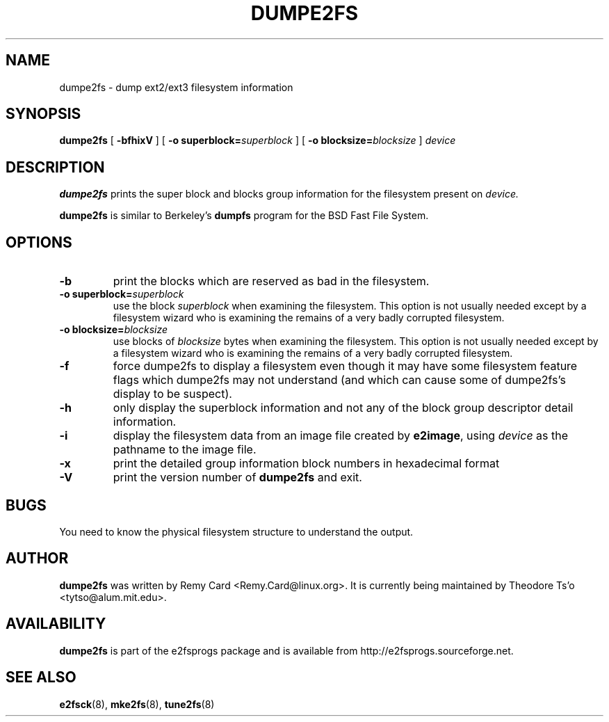 .\" -*- nroff -*-
.\" Copyright 1993, 1994, 1995 by Theodore Ts'o.  All Rights Reserved.
.\" This file may be copied under the terms of the GNU Public License.
.\" 
.TH DUMPE2FS 8 "January 2009" "E2fsprogs version 1.41.4"
.SH NAME
dumpe2fs \- dump ext2/ext3 filesystem information
.SH SYNOPSIS
.B dumpe2fs
[
.B \-bfhixV
]
[
.B \-o superblock=\fIsuperblock
]
[
.B \-o blocksize=\fIblocksize
]
.I device
.SH DESCRIPTION
.B dumpe2fs
prints the super block and blocks group information for the filesystem
present on
.I device.
.PP
.B dumpe2fs
is similar to Berkeley's
.B dumpfs
program for the BSD Fast File System.
.SH OPTIONS
.TP
.B \-b
print the blocks which are reserved as bad in the filesystem.
.TP
.B \-o superblock=\fIsuperblock
use the block
.I superblock
when examining the filesystem.
This option is not usually needed except by a filesystem wizard who 
is examining the remains of a very badly corrupted filesystem.
.TP
.B \-o blocksize=\fIblocksize
use blocks of
.I blocksize
bytes when examining the filesystem.
This option is not usually needed except by a filesystem wizard who 
is examining the remains of a very badly corrupted filesystem.
.TP
.B \-f
force dumpe2fs to display a filesystem even though it may have some 
filesystem feature flags which dumpe2fs may not understand (and which
can cause some of dumpe2fs's display to be suspect).
.TP 
.B \-h
only display the superblock information and not any of the block
group descriptor detail information.
.TP
.B \-i
display the filesystem data from an image file created by 
.BR e2image ,
using 
.I device
as the pathname to the image file.
.TP
.B \-x
print the detailed group information block numbers in hexadecimal format
.TP
.B \-V
print the version number of 
.B dumpe2fs
and exit.
.SH BUGS
You need to know the physical filesystem structure to understand the
output.
.SH AUTHOR
.B dumpe2fs 
was written by Remy Card <Remy.Card@linux.org>.  It is currently being
maintained by Theodore Ts'o <tytso@alum.mit.edu>.
.SH AVAILABILITY
.B dumpe2fs
is part of the e2fsprogs package and is available from 
http://e2fsprogs.sourceforge.net.
.SH SEE ALSO
.BR e2fsck (8),
.BR mke2fs (8),
.BR tune2fs (8)

